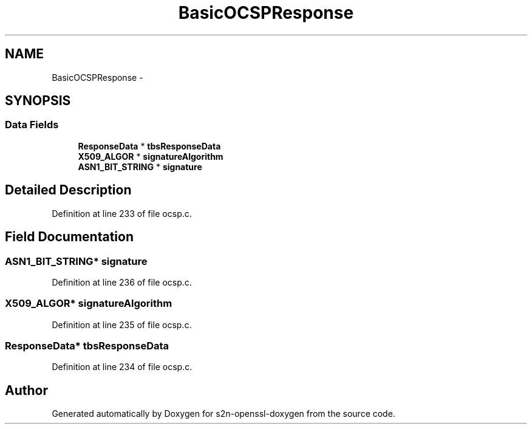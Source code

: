 .TH "BasicOCSPResponse" 3 "Thu Jun 30 2016" "s2n-openssl-doxygen" \" -*- nroff -*-
.ad l
.nh
.SH NAME
BasicOCSPResponse \- 
.SH SYNOPSIS
.br
.PP
.SS "Data Fields"

.in +1c
.ti -1c
.RI "\fBResponseData\fP * \fBtbsResponseData\fP"
.br
.ti -1c
.RI "\fBX509_ALGOR\fP * \fBsignatureAlgorithm\fP"
.br
.ti -1c
.RI "\fBASN1_BIT_STRING\fP * \fBsignature\fP"
.br
.in -1c
.SH "Detailed Description"
.PP 
Definition at line 233 of file ocsp\&.c\&.
.SH "Field Documentation"
.PP 
.SS "\fBASN1_BIT_STRING\fP* signature"

.PP
Definition at line 236 of file ocsp\&.c\&.
.SS "\fBX509_ALGOR\fP* signatureAlgorithm"

.PP
Definition at line 235 of file ocsp\&.c\&.
.SS "\fBResponseData\fP* tbsResponseData"

.PP
Definition at line 234 of file ocsp\&.c\&.

.SH "Author"
.PP 
Generated automatically by Doxygen for s2n-openssl-doxygen from the source code\&.
